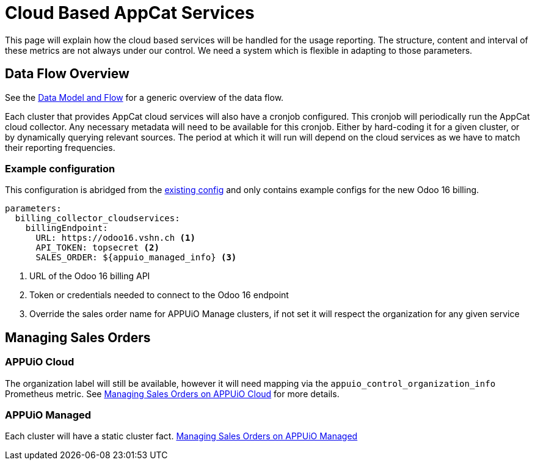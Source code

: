 = Cloud Based AppCat Services

This page will explain how the cloud based services will be handled for the usage reporting.
The structure, content and interval of these metrics are not always under our control.
We need a system which is flexible in adapting to those parameters.

== Data Flow Overview

See the https://docs.central.vshn.ch/metered-billing-data-flow.html[Data Model and Flow] for a generic overview of the data flow.

Each cluster that provides AppCat cloud services will also have a cronjob configured.
This cronjob will periodically run the AppCat cloud collector.
Any necessary metadata will need to be available for this cronjob.
Either by hard-coding it for a given cluster, or by dynamically querying relevant sources.
The period at which it will run will depend on the cloud services as we have to match their reporting frequencies.

=== Example configuration

This configuration is abridged from the https://github.com/vshn/billing-collector-cloudservices/blob/master/component/class/defaults.yml[existing config] and only contains example configs for the new Odoo 16 billing.

[code:yaml]
----
parameters:
  billing_collector_cloudservices:
    billingEndpoint:
      URL: https://odoo16.vshn.ch <1>
      API_TOKEN: topsecret <2>
      SALES_ORDER: ${appuio_managed_info} <3>
----
<1> URL of the Odoo 16 billing API
<2> Token or credentials needed to connect to the Odoo 16 endpoint
<3> Override the sales order name for APPUiO Manage clusters, if not set it will respect the organization for any given service

== Managing Sales Orders

=== APPUiO Cloud
The organization label will still be available, however it will need mapping via the `appuio_control_organization_info` Prometheus metric.
See https://kb.vshn.ch/appuio-cloud/references/architecture/metering-data-flow-appuio-cloud.html#_managing_sales_orders[Managing Sales Orders on APPUiO Cloud] for more details.

=== APPUiO Managed
Each cluster will have a static cluster fact. https://kb.vshn.ch/oc4/references/architecture/metering-data-flow-appuio-managed.html#_managing_sales_orders[Managing Sales Orders on APPUiO Managed]
